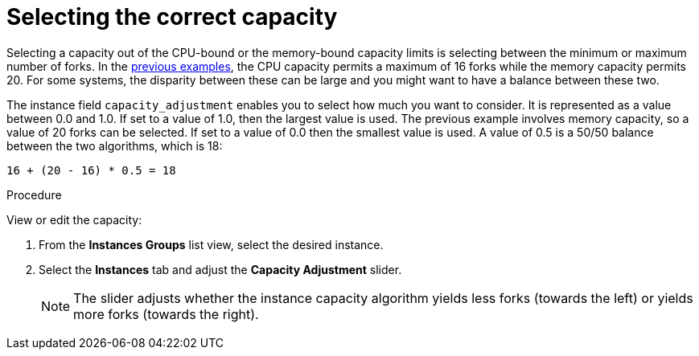 [id="controller-select-capacity"]

= Selecting the correct capacity

Selecting a capacity out of the CPU-bound or the memory-bound capacity limits is selecting between the minimum or maximum number of forks.
In the xref:controller-memory-relative-capacity[previous examples], the CPU capacity permits a maximum of 16 forks while the memory capacity permits 20. 
For some systems, the disparity between these can be large and you might want to have a balance between these two.

The instance field `capacity_adjustment` enables you to select how much you want to consider. 
It is represented as a value between 0.0 and 1.0. 
If set to a value of 1.0, then the largest value is used.
The previous example involves memory capacity, so a value of 20 forks can be selected. 
If set to a value of 0.0 then the smallest value is used.
A value of 0.5 is a 50/50 balance between the two algorithms, which is 18:

----
16 + (20 - 16) * 0.5 = 18
----

.Procedure

View or edit the capacity:

. From the *Instances Groups* list view, select the desired instance.
. Select the *Instances* tab and adjust the *Capacity Adjustment* slider.
+
[NOTE]
====
The slider adjusts whether the instance capacity algorithm yields less forks (towards the left) or yields more forks (towards the right).
====

